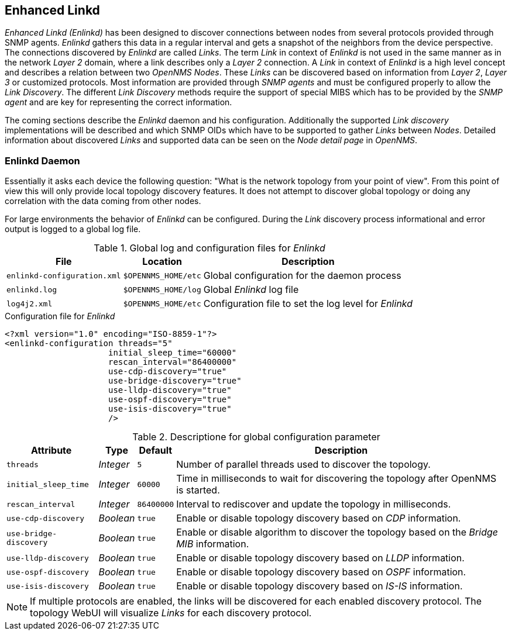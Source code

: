 
// Allow GitHub image rendering
:imagesdir: ../../images

[[ga-enlinkd]]
== Enhanced Linkd

_Enhanced Linkd (Enlinkd)_ has been designed to discover connections between nodes from several protocols provided through SNMP agents.
_Enlinkd_ gathers this data in a regular interval and gets a snapshot of the neighbors from the device perspective.
The connections discovered by _Enlinkd_ are called _Links_.
The term _Link_ in context of _Enlinkd_ is not used in the same manner as in the network _Layer 2_ domain, where a link describes only a _Layer 2_ connection.
A _Link_ in context of _Enlinkd_ is a high level concept and describes a relation between two _OpenNMS Nodes_.
These _Links_ can be discovered based on information from _Layer 2_, _Layer 3_ or customized protocols.
Most information are provided through _SNMP agents_ and must be configured properly to allow the _Link Discovery_.
The different _Link Discovery_ methods require the support of special MIBS which has to be provided by the _SNMP agent_ and are key for representing the correct information.

The coming sections describe the _Enlinkd_ daemon and his configuration.
Additionally the supported _Link discovery_ implementations will be described and which SNMP OIDs which have to be supported to gather _Links_ between _Nodes_.
Detailed information about discovered _Links_ and supported data can be seen on the _Node detail page_ in _OpenNMS_.

[[ga-enlinkd-daemon]]
=== Enlinkd Daemon

Essentially it asks each device the following question: "What is the network topology from your point of view".
From this point of view this will only provide local topology discovery features.
It does not attempt to discover global topology or doing any correlation with the data coming from other nodes.

For large environments the behavior of _Enlinkd_ can be configured.
During the _Link_ discovery process informational and error output is logged to a global log file.

.Global log and configuration files for _Enlinkd_
[options="header, autowidth"]
|===
| File                        | Location            | Description
| `enlinkd-configuration.xml` | `$OPENNMS_HOME/etc` | Global configuration for the daemon process
| `enlinkd.log`               | `$OPENNMS_HOME/log` | Global _Enlinkd_ log file
| `log4j2.xml`                | `$OPENNMS_HOME/etc` | Configuration file to set the log level for _Enlinkd_
|===

.Configuration file for _Enlinkd_
[source, xml]
----
<?xml version="1.0" encoding="ISO-8859-1"?>
<enlinkd-configuration threads="5"
                     initial_sleep_time="60000"
                     rescan_interval="86400000"
                     use-cdp-discovery="true"
                     use-bridge-discovery="true"
                     use-lldp-discovery="true"
                     use-ospf-discovery="true"
                     use-isis-discovery="true"
                     />
----

.Descriptione for global configuration parameter
[options="header, autowidth"]
|===
| Attribute              | Type      | Default    | Description
| `threads`              | _Integer_ | `5`        | Number of parallel threads used to discover the topology.
| `initial_sleep_time`   | _Integer_ | `60000`    | Time in milliseconds to wait for discovering the topology after OpenNMS is started.
| `rescan_interval`      | _Integer_ | `86400000` | Interval to rediscover and update the topology in milliseconds.
| `use-cdp-discovery`    | _Boolean_ | `true`     | Enable or disable topology discovery based on _CDP_ information.
| `use-bridge-discovery` | _Boolean_ | `true`     | Enable or disable algorithm to discover the topology based on the _Bridge MIB_ information.
| `use-lldp-discovery`   | _Boolean_ | `true`     | Enable or disable topology discovery based on _LLDP_ information.
| `use-ospf-discovery`   | _Boolean_ | `true`     | Enable or disable topology discovery based on _OSPF_ information.
| `use-isis-discovery`   | _Boolean_ | `true`     | Enable or disable topology discovery based on _IS-IS_ information.
|===

NOTE: If multiple protocols are enabled, the links will be discovered for each enabled discovery protocol.
      The topology WebUI will visualize _Links_ for each discovery protocol.
